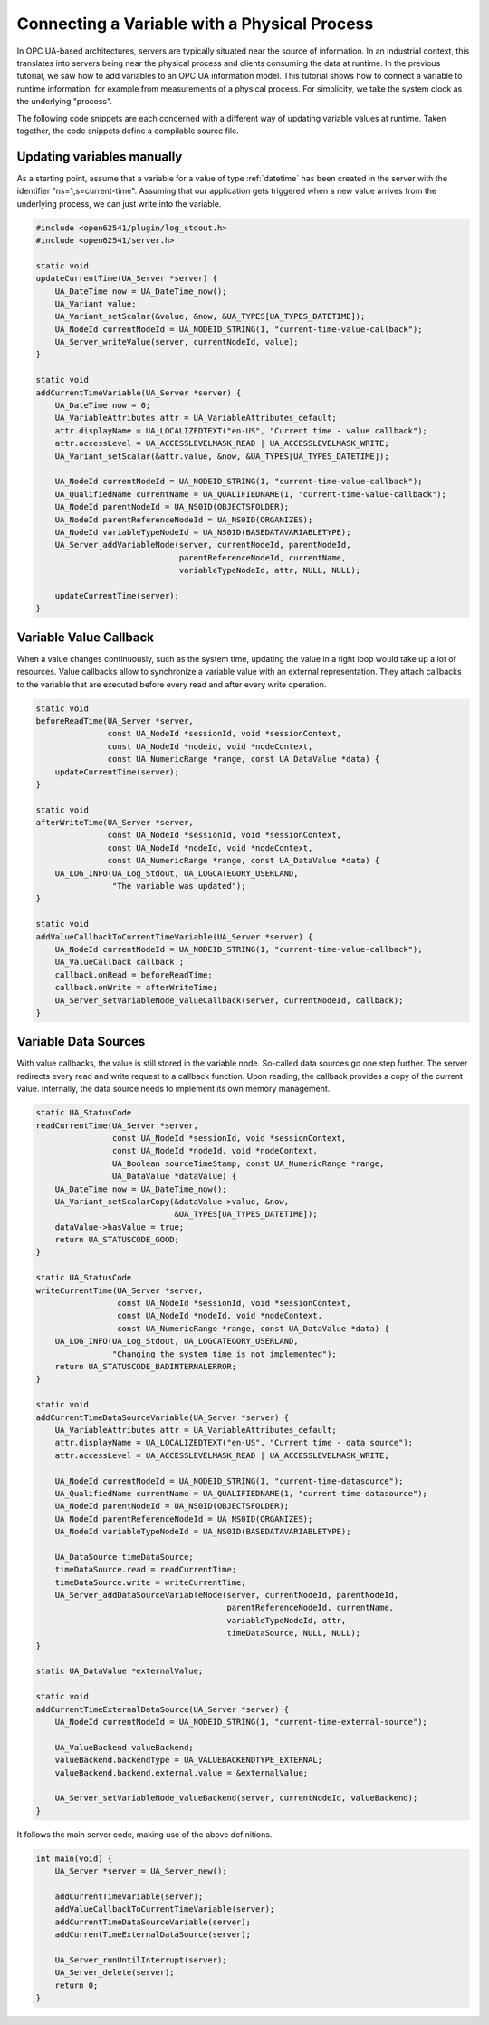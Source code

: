 Connecting a Variable with a Physical Process
---------------------------------------------

In OPC UA-based architectures, servers are typically situated near the source
of information. In an industrial context, this translates into servers being
near the physical process and clients consuming the data at runtime. In the
previous tutorial, we saw how to add variables to an OPC UA information
model. This tutorial shows how to connect a variable to runtime information,
for example from measurements of a physical process. For simplicity, we take
the system clock as the underlying "process".

The following code snippets are each concerned with a different way of
updating variable values at runtime. Taken together, the code snippets define
a compilable source file.

Updating variables manually
^^^^^^^^^^^^^^^^^^^^^^^^^^^
As a starting point, assume that a variable for a value of type
:ref:`datetime` has been created in the server with the identifier
"ns=1,s=current-time". Assuming that our application gets triggered when a
new value arrives from the underlying process, we can just write into the
variable.

.. code-block:: c

   
   #include <open62541/plugin/log_stdout.h>
   #include <open62541/server.h>
   
   static void
   updateCurrentTime(UA_Server *server) {
       UA_DateTime now = UA_DateTime_now();
       UA_Variant value;
       UA_Variant_setScalar(&value, &now, &UA_TYPES[UA_TYPES_DATETIME]);
       UA_NodeId currentNodeId = UA_NODEID_STRING(1, "current-time-value-callback");
       UA_Server_writeValue(server, currentNodeId, value);
   }
   
   static void
   addCurrentTimeVariable(UA_Server *server) {
       UA_DateTime now = 0;
       UA_VariableAttributes attr = UA_VariableAttributes_default;
       attr.displayName = UA_LOCALIZEDTEXT("en-US", "Current time - value callback");
       attr.accessLevel = UA_ACCESSLEVELMASK_READ | UA_ACCESSLEVELMASK_WRITE;
       UA_Variant_setScalar(&attr.value, &now, &UA_TYPES[UA_TYPES_DATETIME]);
   
       UA_NodeId currentNodeId = UA_NODEID_STRING(1, "current-time-value-callback");
       UA_QualifiedName currentName = UA_QUALIFIEDNAME(1, "current-time-value-callback");
       UA_NodeId parentNodeId = UA_NS0ID(OBJECTSFOLDER);
       UA_NodeId parentReferenceNodeId = UA_NS0ID(ORGANIZES);
       UA_NodeId variableTypeNodeId = UA_NS0ID(BASEDATAVARIABLETYPE);
       UA_Server_addVariableNode(server, currentNodeId, parentNodeId,
                                 parentReferenceNodeId, currentName,
                                 variableTypeNodeId, attr, NULL, NULL);
   
       updateCurrentTime(server);
   }
   
Variable Value Callback
^^^^^^^^^^^^^^^^^^^^^^^

When a value changes continuously, such as the system time, updating the
value in a tight loop would take up a lot of resources. Value callbacks allow
to synchronize a variable value with an external representation. They attach
callbacks to the variable that are executed before every read and after every
write operation.

.. code-block:: c

   
   static void
   beforeReadTime(UA_Server *server,
                  const UA_NodeId *sessionId, void *sessionContext,
                  const UA_NodeId *nodeid, void *nodeContext,
                  const UA_NumericRange *range, const UA_DataValue *data) {
       updateCurrentTime(server);
   }
   
   static void
   afterWriteTime(UA_Server *server,
                  const UA_NodeId *sessionId, void *sessionContext,
                  const UA_NodeId *nodeId, void *nodeContext,
                  const UA_NumericRange *range, const UA_DataValue *data) {
       UA_LOG_INFO(UA_Log_Stdout, UA_LOGCATEGORY_USERLAND,
                   "The variable was updated");
   }
   
   static void
   addValueCallbackToCurrentTimeVariable(UA_Server *server) {
       UA_NodeId currentNodeId = UA_NODEID_STRING(1, "current-time-value-callback");
       UA_ValueCallback callback ;
       callback.onRead = beforeReadTime;
       callback.onWrite = afterWriteTime;
       UA_Server_setVariableNode_valueCallback(server, currentNodeId, callback);
   }
   
Variable Data Sources
^^^^^^^^^^^^^^^^^^^^^

With value callbacks, the value is still stored in the variable node.
So-called data sources go one step further. The server redirects every read
and write request to a callback function. Upon reading, the callback provides
a copy of the current value. Internally, the data source needs to implement
its own memory management.

.. code-block:: c

   
   static UA_StatusCode
   readCurrentTime(UA_Server *server,
                   const UA_NodeId *sessionId, void *sessionContext,
                   const UA_NodeId *nodeId, void *nodeContext,
                   UA_Boolean sourceTimeStamp, const UA_NumericRange *range,
                   UA_DataValue *dataValue) {
       UA_DateTime now = UA_DateTime_now();
       UA_Variant_setScalarCopy(&dataValue->value, &now,
                                &UA_TYPES[UA_TYPES_DATETIME]);
       dataValue->hasValue = true;
       return UA_STATUSCODE_GOOD;
   }
   
   static UA_StatusCode
   writeCurrentTime(UA_Server *server,
                    const UA_NodeId *sessionId, void *sessionContext,
                    const UA_NodeId *nodeId, void *nodeContext,
                    const UA_NumericRange *range, const UA_DataValue *data) {
       UA_LOG_INFO(UA_Log_Stdout, UA_LOGCATEGORY_USERLAND,
                   "Changing the system time is not implemented");
       return UA_STATUSCODE_BADINTERNALERROR;
   }
   
   static void
   addCurrentTimeDataSourceVariable(UA_Server *server) {
       UA_VariableAttributes attr = UA_VariableAttributes_default;
       attr.displayName = UA_LOCALIZEDTEXT("en-US", "Current time - data source");
       attr.accessLevel = UA_ACCESSLEVELMASK_READ | UA_ACCESSLEVELMASK_WRITE;
   
       UA_NodeId currentNodeId = UA_NODEID_STRING(1, "current-time-datasource");
       UA_QualifiedName currentName = UA_QUALIFIEDNAME(1, "current-time-datasource");
       UA_NodeId parentNodeId = UA_NS0ID(OBJECTSFOLDER);
       UA_NodeId parentReferenceNodeId = UA_NS0ID(ORGANIZES);
       UA_NodeId variableTypeNodeId = UA_NS0ID(BASEDATAVARIABLETYPE);
   
       UA_DataSource timeDataSource;
       timeDataSource.read = readCurrentTime;
       timeDataSource.write = writeCurrentTime;
       UA_Server_addDataSourceVariableNode(server, currentNodeId, parentNodeId,
                                           parentReferenceNodeId, currentName,
                                           variableTypeNodeId, attr,
                                           timeDataSource, NULL, NULL);
   }
   
   static UA_DataValue *externalValue;
   
   static void
   addCurrentTimeExternalDataSource(UA_Server *server) {
       UA_NodeId currentNodeId = UA_NODEID_STRING(1, "current-time-external-source");
   
       UA_ValueBackend valueBackend;
       valueBackend.backendType = UA_VALUEBACKENDTYPE_EXTERNAL;
       valueBackend.backend.external.value = &externalValue;
   
       UA_Server_setVariableNode_valueBackend(server, currentNodeId, valueBackend);
   }
   
It follows the main server code, making use of the above definitions.

.. code-block:: c

   
   int main(void) {
       UA_Server *server = UA_Server_new();
   
       addCurrentTimeVariable(server);
       addValueCallbackToCurrentTimeVariable(server);
       addCurrentTimeDataSourceVariable(server);
       addCurrentTimeExternalDataSource(server);
   
       UA_Server_runUntilInterrupt(server);
       UA_Server_delete(server);
       return 0;
   }

